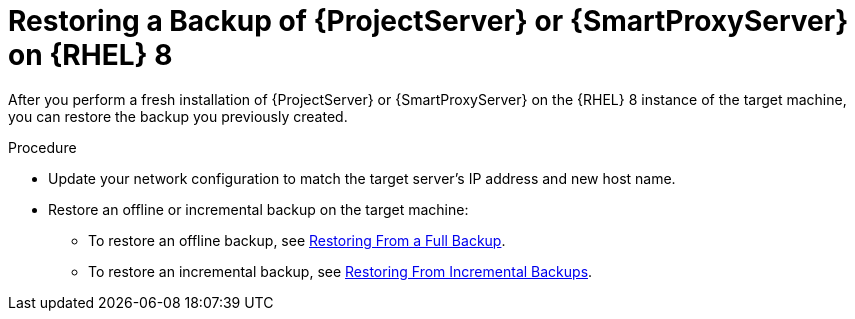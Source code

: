 [id="Restoring_a_Backup_of_a_Server_on_rhel8_{context}"]
= Restoring a Backup of {ProjectServer} or {SmartProxyServer} on {RHEL} 8

After you perform a fresh installation of {ProjectServer} or {SmartProxyServer} on the {RHEL} 8 instance of the target machine, you can restore the backup you previously created.

.Procedure
* Update your network configuration to match the target server’s IP address and new host name.
* Restore an offline or incremental backup on the target machine:
** To restore an offline backup, see xref:restoring-from-a-full-backup[Restoring From a Full Backup].
** To restore an incremental backup, see xref:restoring-from-incremental-backups[Restoring From Incremental Backups].
